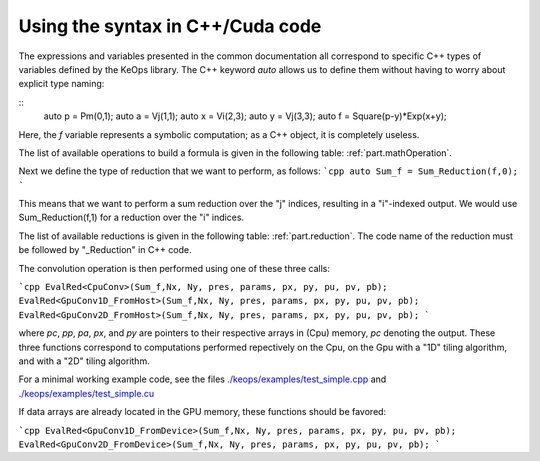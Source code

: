 Using the syntax in C++/Cuda code
#################################

The expressions and variables presented in the common documentation all correspond to specific C++ types of variables defined by the KeOps library.
The C++ keyword `auto` allows us to define them without having to worry about explicit type naming:

.. highlight:: c++

::
    auto p = Pm(0,1);
    auto a = Vj(1,1);
    auto x = Vi(2,3);
    auto y = Vj(3,3);
    auto f = Square(p-y)*Exp(x+y);

Here, the `f` variable represents a symbolic computation; as a C++ object, it is completely useless.

The list of available operations to build a formula is given in the following table: :ref:`part.mathOperation`. 

Next we define the type of reduction that we want to perform, as follows:
```cpp
auto Sum_f = Sum_Reduction(f,0);
```

This means that we want to perform a sum reduction over the "j" indices, resulting in a "i"-indexed output. 
We would use Sum_Reduction(f,1) for a reduction over the "i" indices.

The list of available reductions is given in the following table: :ref:`part.reduction`. The code name of the reduction must be followed by "_Reduction" in C++ code.

The convolution operation is then performed using one of these three calls:

```cpp
EvalRed<CpuConv>(Sum_f,Nx, Ny, pres, params, px, py, pu, pv, pb);
EvalRed<GpuConv1D_FromHost>(Sum_f,Nx, Ny, pres, params, px, py, pu, pv, pb);
EvalRed<GpuConv2D_FromHost>(Sum_f,Nx, Ny, pres, params, px, py, pu, pv, pb);
```

where `pc`, `pp`, `pa`, `px`, and `py` are pointers to their respective arrays in (Cpu) memory, `pc` denoting the output. These three functions correspond to computations performed repectively on the Cpu, on the Gpu with a "1D" tiling algorithm, and with a "2D" tiling algorithm.

For a minimal working example code, see the files
`./keops/examples/test_simple.cpp <https://github.com/getkeops/keops/tree/master/keops/examples/test_simple.cpp>`_ and
`./keops/examples/test_simple.cu <https://github.com/getkeops/keops/tree/master/keops/examples/test_simple.cu>`_

If data arrays are already located in the GPU memory, these functions should be favored:

```cpp
EvalRed<GpuConv1D_FromDevice>(Sum_f,Nx, Ny, pres, params, px, py, pu, pv, pb);
EvalRed<GpuConv2D_FromDevice>(Sum_f,Nx, Ny, pres, params, px, py, pu, pv, pb);
```
